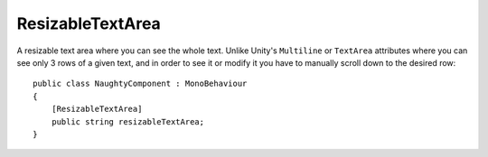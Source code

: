 ResizableTextArea
=================
A resizable text area where you can see the whole text.
Unlike Unity's ``Multiline`` or ``TextArea`` attributes where you can see only 3 rows of a given text,
and in order to see it or modify it you have to manually scroll down to the desired row::

    public class NaughtyComponent : MonoBehaviour
    {
        [ResizableTextArea]
        public string resizableTextArea;
    }

.. image:: ../../images/ResizableTextArea_Inspector.gif